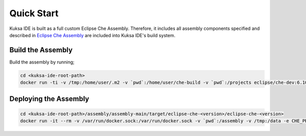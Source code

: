 Quick Start
-----------

Kuksa IDE is built as a full custom Eclipse Che Assembly. 
Therefore, it includes all assembly components specified and described
in `Eclipse Che Assembly
<https://www.eclipse.org/che/docs/assemblies.html>`_ are included
into Kuksa IDE's build system.

Build the Assembly
++++++++++++++++++

Build the assembly by running;

.. code-block:: bash

    cd <kuksa-ide-root-path>
    docker run -ti -v /tmp:/home/user/.m2 -v `pwd`:/home/user/che-build -v `pwd`:/projects eclipse/che-dev:6.10.0 sh -c "mvn clean install"


Deploying the Assembly
++++++++++++++++++++++

.. code-block:: bash

    cd <kuksa-ide-root-path>/assembly/assembly-main/target/eclipse-che-<version>/eclipse-che-<version>
    docker run -it --rm -v /var/run/docker.sock:/var/run/docker.sock -v `pwd`:/assembly -v /tmp:/data -e CHE_PREDEFINED_STACKS_RELOAD__ON__START=true eclipse/che start



